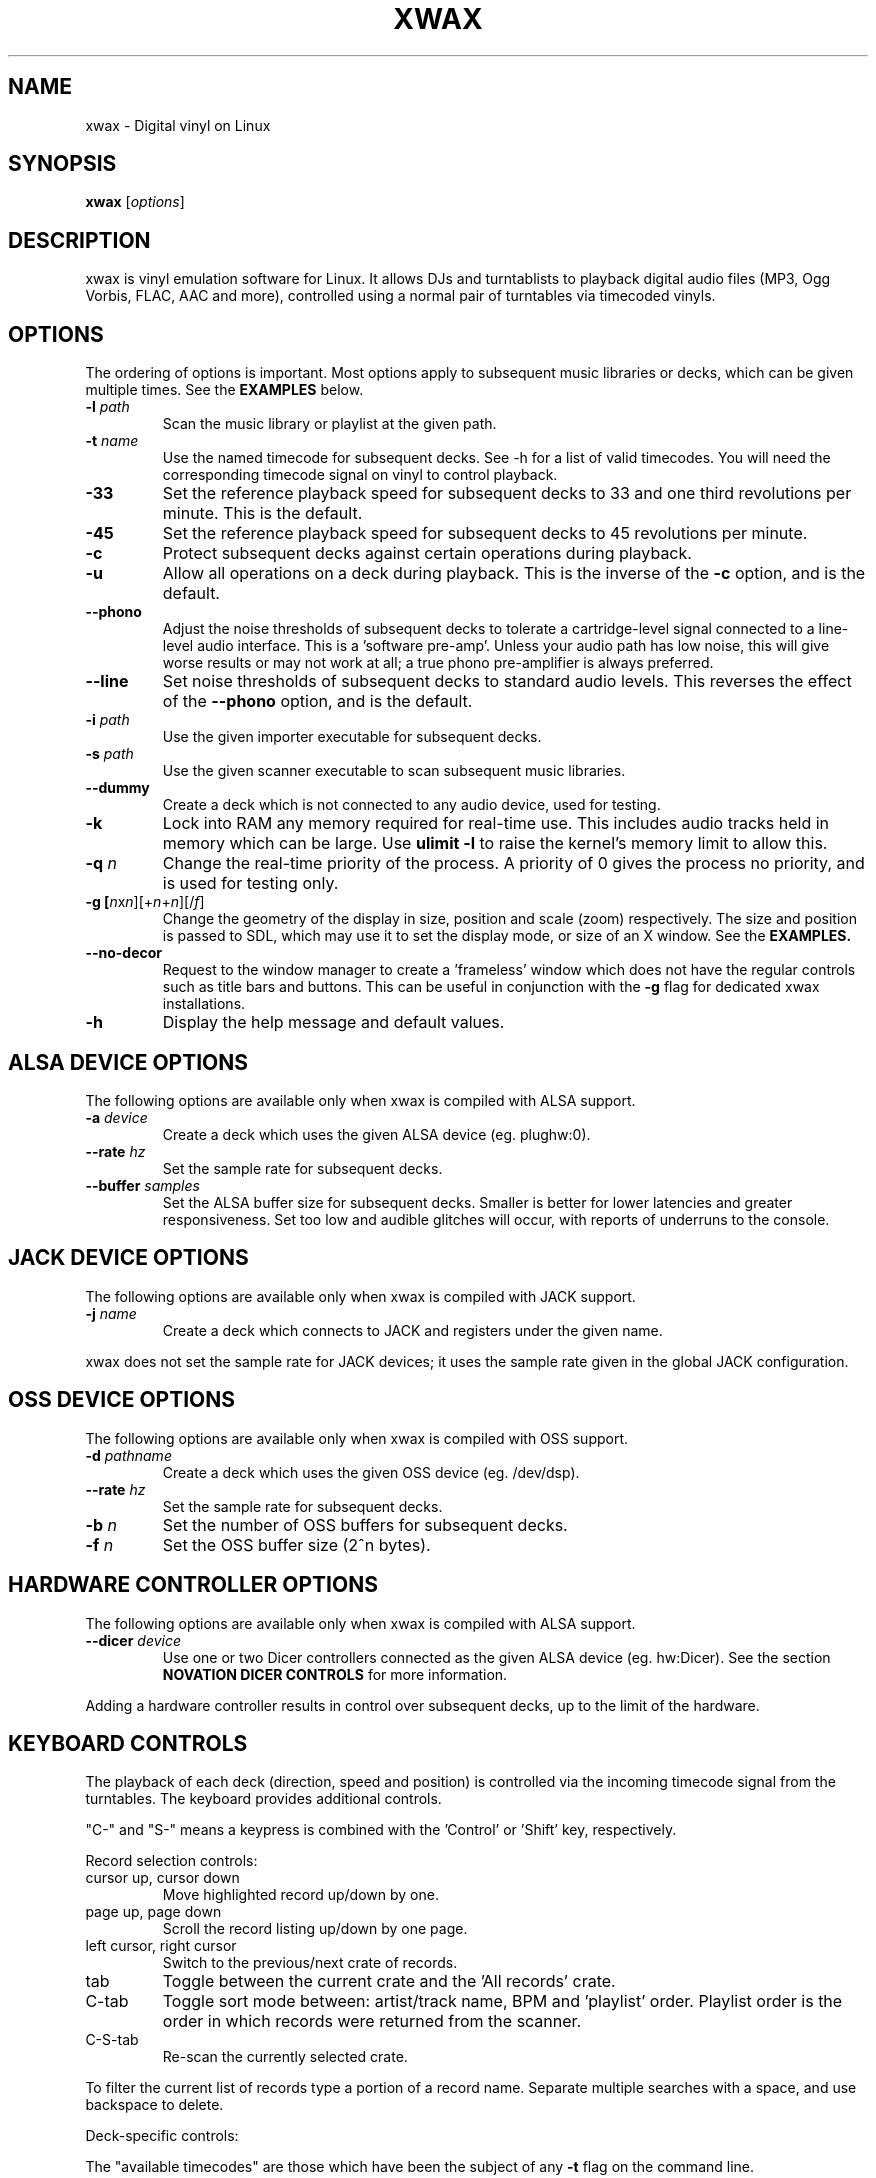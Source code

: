 .TH XWAX "1"
.SH NAME
xwax \- Digital vinyl on Linux
.SH SYNOPSIS
.B xwax
[\fIoptions\fR]
.SH DESCRIPTION
.P
xwax is vinyl emulation software for Linux. It allows DJs and
turntablists to playback digital audio files (MP3, Ogg Vorbis, FLAC,
AAC and more), controlled using a normal pair of turntables via
timecoded vinyls.
.SH OPTIONS
.P
The ordering of options is important. Most options apply to
subsequent music libraries or decks, which can be given multiple times.
See the
.B EXAMPLES
below.
.TP
.B \-l \fIpath\fR
Scan the music library or playlist at the given path.
.TP
.B \-t \fIname\fR
Use the named timecode for subsequent decks. See \-h for a list of
valid timecodes. You will need the corresponding timecode signal on
vinyl to control playback.
.TP
.B \-33
Set the reference playback speed for subsequent decks to 33 and one
third revolutions per minute. This is the default.
.TP
.B \-45
Set the reference playback speed for subsequent decks to 45
revolutions per minute.
.TP
.B \-c
Protect subsequent decks against certain operations during
playback.
.TP
.B \-u
Allow all operations on a deck during playback. This is the inverse
of the
.B \-c
option, and is the default.
.TP
.B \-\-phono
Adjust the noise thresholds of subsequent decks to tolerate a
cartridge-level signal connected to a line-level audio interface. This
is a 'software pre-amp'. Unless your audio path has low noise, this
will give worse results or may not work at all; a true phono
pre-amplifier is always preferred.
.TP
.B \-\-line
Set noise thresholds of subsequent decks to standard audio levels.
This reverses the effect of the
.B \-\-phono
option, and is the default.
.TP
.B \-i \fIpath\fR
Use the given importer executable for subsequent decks.
.TP
.B \-s \fIpath\fR
Use the given scanner executable to scan subsequent music libraries.
.TP
.B \-\-dummy
Create a deck which is not connected to any audio device, used
for testing.
.TP
.B \-k
Lock into RAM any memory required for real-time use.
This includes audio tracks held in memory which can be large.
Use
.B ulimit \-l
to raise the kernel's memory limit to allow this.
.TP
.B \-q \fIn\fR
Change the real-time priority of the process. A priority of 0 gives
the process no priority, and is used for testing only.
.TP
.B \-g [\fIn\fRx\fIn\fR][+\fIn\fR+\fIn\fR][/\fIf\fR]
Change the geometry of the display in size, position and scale (zoom)
respectively.
The size and position is passed
to SDL, which may use it to set the display mode, or size of an X window.
See the
.B EXAMPLES.
.TP
.B \-\-no\-decor
Request to the window manager to create a 'frameless' window which
does not have the regular controls such as title bars and buttons.
This can be useful in conjunction with the
.B \-g
flag for dedicated xwax installations.
.TP
.B \-h
Display the help message and default values.
.SH "ALSA DEVICE OPTIONS"
.P
The following options are available only when xwax is compiled with
ALSA support.
.TP
.B \-a \fIdevice\fR
Create a deck which uses the given ALSA device (eg. plughw:0).
.TP
.B \-\-rate \fIhz\fR
Set the sample rate for subsequent decks.
.TP
.B \-\-buffer \fIsamples\fR
Set the ALSA buffer size for subsequent decks.
Smaller is better for lower latencies and greater responsiveness.
Set too low and audible glitches will occur, with reports of underruns
to the console.
.SH "JACK DEVICE OPTIONS"
.P
The following options are available only when xwax is compiled with
JACK support.
.TP
.B \-j \fIname\fR
Create a deck which connects to JACK and registers under the given
name.
.P
xwax does not set the sample rate for JACK devices; it uses the sample
rate given in the global JACK configuration.
.SH "OSS DEVICE OPTIONS"
.P
The following options are available only when xwax is compiled with
OSS support.
.TP
.B \-d \fIpathname\fR
Create a deck which uses the given OSS device (eg. /dev/dsp).
.TP
.B \-\-rate \fIhz\fR
Set the sample rate for subsequent decks.
.TP
.B \-b \fIn\fR
Set the number of OSS buffers for subsequent decks.
.TP
.B \-f \fIn\fR
Set the OSS buffer size (2^n bytes).
.SH HARDWARE CONTROLLER OPTIONS
.P
The following options are available only when xwax is compiled
with ALSA support.
.TP
.B \-\-dicer \fIdevice\fR
Use one or two Dicer controllers connected as the given ALSA device
(eg. hw:Dicer). See the section
.B NOVATION DICER CONTROLS
for more information.
.P
Adding a hardware controller results in control over subsequent decks,
up to the limit of the hardware.
.SH KEYBOARD CONTROLS
.P
The playback of each deck (direction, speed and position) is
controlled via the incoming timecode signal from the turntables.
The keyboard provides additional controls.
.P
"C-" and "S-" means a keypress is combined with
the 'Control' or 'Shift' key, respectively.
.P
Record selection controls:
.TP
cursor up, cursor down
Move highlighted record up/down by one.
.TP
page up, page down
Scroll the record listing up/down by one page.
.TP
left cursor, right cursor
Switch to the previous/next crate of records.
.TP
tab
Toggle between the current crate and the 'All records' crate.
.TP
C-tab
Toggle sort mode between: artist/track name, BPM and 'playlist'
order. Playlist order is the order in which records were returned
from the scanner.
.TP
C-S-tab
Re-scan the currently selected crate.
.P
To filter the current list of records type a portion of a record
name. Separate multiple searches with a space, and use backspace to
delete.
.P
Deck-specific controls:
.TS
l l l l.
Deck 0	Deck 1	Deck 2
F1	F5	F9	Load currently selected track to this deck
F2	F6	F10	Reset start of track to the current position
F3	F7	F11	Toggle timecode control on/off
C-F3	C-F7	C-F11	Cycle between available timecodes
.TE
.P
The "available timecodes" are those which have been the subject of any
.B \-t
flag on the command line.
.P
Audio display controls:
.TP
+, \-
Zoom in/out the close-up audio meters for all decks.
.SH NOVATION DICER CONTROLS
.P
The Novation Dicer provides hardware control of cue points. The controls
are:
.TP
cue mode: dice button (1-5)
Jump to the specified cue point, or set it if unset.
.TP
loop-roll mode: dicer button (1-5)
"Punch" to the specified cue point, or set it if unset. Returns playback
to normal when the button is released.
.TP
mode button + dice button (1-5)
Clear the specified cue point.
.P
The dice buttons are lit to show that the corresponding cue point is
set.
.SH EXAMPLES
.P
2-deck setup using one directory of music and OSS devices:
.sp
.RS
xwax \-l ~/music \-d /dev/dsp \-d /dev/dsp1
.RE
.P
As above, but using ALSA devices:
.sp
.RS
xwax \-l ~/music \-a hw:0 \-a hw:1
.RE
.P
2-deck setup using a different timecode on each deck:
.sp
.RS
xwax \-l ~/music \-t serato_2a \-a hw:0 \-t mixvibes_v2 \-a hw:1
.RE
.P
As above, but with the second deck at 45 RPM:
.sp
.RS
xwax \-l ~/music \-t serato_2a \-a hw:0 \-t mixvibes_v2 \-45 \-a hw:1
.RE
.P
Default to the same timecode, but allow switching at runtime:
.sp
.RS
xwax \-l ~/music \-t serato_2a \-t mixvibes_v2 \-a hw:0 \-a hw:1
.RE
.P
3-deck setup with the third deck at a higher sample rate:
.sp
.RS
xwax \-l ~/music \-\-rate 48000 \-a hw:0 \-a hw:1 \-\-rate 96000 \-a hw:2
.RE
.P
Using all three device types simultaneously, one deck on each:
.sp
.RS
xwax \-l ~/music \-a hw:0 \-d /dev/dsp1 \-j jack0
.RE
.P
Scan multiple music libraries:
.sp
.RS
xwax \-l ~/music \-l ~/sounds \-l ~/mixes \-a hw:0
.RE
.P
Scan a second music library using a custom script:
.sp
.RS
xwax \-l ~/music \-i ./custom-scan \-l ~/sounds \-a hw:0
.RE
.P
Control two decks with Dicer hardware:
.sp
.RS
xwax \-\-dicer hw:Dicer \-a hw:0 \-a hw:1
.RE
.P
Use a high resolution and enlarge the user interface:
.sp
.RS
xwax -g 1920x1200/1.8 -a hw:0
.RE
.SH HOMEPAGE
http://xwax.org/
.SH AUTHOR
Mark Hills <mark@xwax.org>
